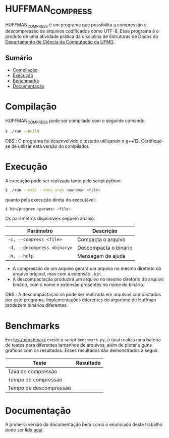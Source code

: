 * HUFFMAN_COMPRESS
HUFFMAN_COMPRESS é um programa que possibilita a compressão e descompressão de arquivos codificados como UTF-8. Esse programa é o produto de uma atividade prática da disciplina de Estruturas de Dados do [[https://dcc.ufmg.br/][Departamento de Ciência da Computação da UFMG]].

** Sumário
- [[#Compilação][Compilação]]
- [[#Execução][Execução]]
- [[#Benchmarks][Benchmarks]]
- [[#Documentação][Documentação]]

* Compilação
HUFFMAN_COMPRESS pode ser compilado com o seguinte comando:

#+begin_src sh
$ ./run --build
#+end_src

OBS.: O programa foi desenvolvido e testado utilizando o g++12. Certifique-se de utilizar esta versão do compilador.

* Execução
A execução pode ser realizada tanto pelo script python:
#+begin_src sh
$ ./run --exec --exec_args <params> <file>
#+end_src

quanto pela execução direta do executável:
#+begin_src sh
$ bin/program <params> <file>
#+end_src

Os parâmetros disponíveis seguem abaixo:

| Parâmetro                   | Descrição             |
|-----------------------------|-----------------------|
| =-c, --compress <file>=     | Compacta o arquivo    |
| =-d, --decompress <binary>= | Descompacta o binário |
| =-h, --help=                | Mensagem de ajuda     |

- A compressão de um arquivo gerará um arquivo no mesmo diretório do arquivo original, mas com a extensão =.bin=.
- A descompactação produzirá um arquivo no mesmo diretório do arquivo binário, com o nome e extensão presentes no nome do binário.

OBS.: A descompactação só pode ser realizada em arquivos compactados por este programa. Implementações diferentes do algoritmo de Huffman produzem binários diferentes.

* Benchmarks
Em [[https://github.com/luk3rr/HUFFMAN_COMPRESS/tree/main/test/benchmark][test/benchmark]] existe o script =benchmark.py=, o qual realiza uma bateria de testes para diferentes tamanhos de arquivos, além de plotar alguns gráficos com os resultados. Esses resultados são demonstrados a seguir.

| Teste                  | Resultado                                            |
|------------------------+------------------------------------------------------|
| Taxa de compressão     | [[file:test/benchmark/graphics/compression_rates.png]]   |
| Tempo de compressão    | [[file:test/benchmark/graphics/compression_times.png]]   |
| Tempo de descompressão | [[file:test/benchmark/graphics/decompression_times.png]] |
* Documentação
A primeira versão da documentação bem como o enunciado deste trabalho pode ser lida [[https://github.com/luk3rr/HUFFMAN_COMPRESS/tree/main/docs][aqui]].
